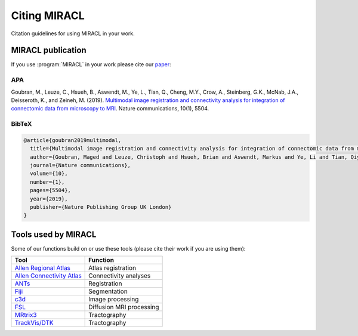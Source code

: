 Citing MIRACL
#############

Citation guidelines for using MIRACL in your work.

MIRACL publication
==================

If you use :program:`MIRACL` in your work please cite our 
`paper <https://www.nature.com/articles/s41467-019-13374-0>`_:

APA
---

Goubran, M., Leuze, C., Hsueh, B., Aswendt, M., Ye, L., Tian, Q., Cheng, M.Y., 
Crow, A., Steinberg, G.K., McNab, J.A., Deisseroth, K., and Zeineh, M. (2019). 
`Multimodal image registration and connectivity analysis for integration of 
connectomic data from microscopy to MRI <https://www.nature.com/articles/s41467-019-13374-0>`_. 
Nature communications, 10(1), 5504.

BibTeX
------

.. code-block::

   @article{goubran2019multimodal,
     title={Multimodal image registration and connectivity analysis for integration of connectomic data from microscopy to MRI},
     author={Goubran, Maged and Leuze, Christoph and Hsueh, Brian and Aswendt, Markus and Ye, Li and Tian, Qiyuan and Cheng, Michelle Y and Crow, Ailey and Steinberg, Gary K and McNab, Jennifer A and Deisseroth, Karl and Zeineh, Michael},
     journal={Nature communications},
     volume={10},
     number={1},
     pages={5504},
     year={2019},
     publisher={Nature Publishing Group UK London}
   }

Tools used by MIRACL
====================

Some of our functions build on or use these tools (please cite their work if 
you are using them):

=================================================================  ========================
Tool 	                                                             Function
=================================================================  ========================
`Allen Regional Atlas <http://mouse.brain-map.org/static/atlas>`_  Atlas registration
`Allen Connectivity Atlas <http://connectivity.brain-map.org/>`_   Connectivity analyses
`ANTs <https://github.com/stnava/ANTs>`_ 	                         Registration
`Fiji <https://imagej.nih.gov/ij/index.html>`_ 	                   Segmentation
`c3d <https://sourceforge.net/projects/c3d>`_ 	                   Image processing
`FSL <https://fsl.fmrib.ox.ac.uk/fsl/fslwiki>`_ 	                 Diffusion MRI processing
`MRtrix3 <https://mrtrix.readthedocs.io/en/latest/>`_ 	           Tractography
`TrackVis/DTK <http://trackvis.org/>`_ 	                           Tractography
=================================================================  ========================

